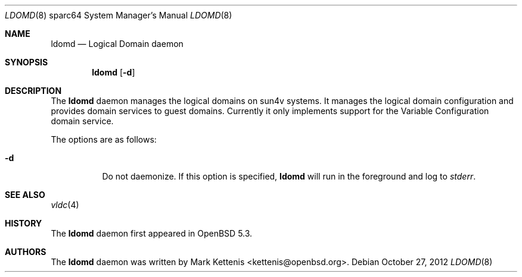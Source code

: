 .\"     $OpenBSD: ldomd.8,v 1.1 2012/10/27 20:03:24 kettenis Exp $
.\"
.\" Copyright (c) 2012 Mark Kettenis <kettenis@openbsd.org>
.\"
.\" Permission to use, copy, modify, and distribute this software for any
.\" purpose with or without fee is hereby granted, provided that the above
.\" copyright notice and this permission notice appear in all copies.
.\"
.\" THE SOFTWARE IS PROVIDED "AS IS" AND THE AUTHOR DISCLAIMS ALL WARRANTIES
.\" WITH REGARD TO THIS SOFTWARE INCLUDING ALL IMPLIED WARRANTIES OF
.\" MERCHANTABILITY AND FITNESS. IN NO EVENT SHALL THE AUTHOR BE LIABLE FOR
.\" ANY SPECIAL, DIRECT, INDIRECT, OR CONSEQUENTIAL DAMAGES OR ANY DAMAGES
.\" WHATSOEVER RESULTING FROM LOSS OF USE, DATA OR PROFITS, WHETHER IN AN
.\" ACTION OF CONTRACT, NEGLIGENCE OR OTHER TORTIOUS ACTION, ARISING OUT OF
.\" OR IN CONNECTION WITH THE USE OR PERFORMANCE OF THIS SOFTWARE.
.\"
.Dd $Mdocdate: October 27 2012 $
.Dt LDOMD 8 sparc64
.Os
.Sh NAME
.Nm ldomd
.Nd "Logical Domain daemon"
.Sh SYNOPSIS
.Nm ldomd
.Op Fl d
.Sh DESCRIPTION
The
.Nm
daemon manages the logical domains on sun4v systems.
It manages the logical domain configuration and provides domain
services to guest domains.
Currently it only implements support for the Variable
Configuration domain service.
.Pp
The options are as follows:
.Bl -tag -width Ds
.It Fl d
Do not daemonize.
If this option is specified,
.Nm
will run in the foreground and log to
.Em stderr .
.El
.Sh SEE ALSO
.Xr vldc 4
.Sh HISTORY
The
.Nm
daemon first appeared in
.Ox 5.3 .
.Sh AUTHORS
The
.Nm
daemon was written by
.An Mark Kettenis Aq kettenis@openbsd.org .
